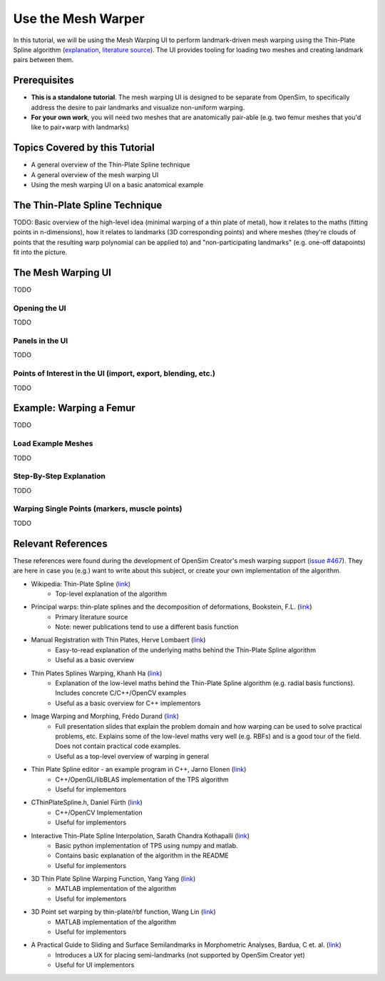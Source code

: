 .. _tut5:


Use the Mesh Warper
===================

In this tutorial, we will be using the Mesh Warping UI to perform
landmark-driven mesh warping using the Thin-Plate Spline algorithm
(`explanation <TPS General Info_>`_, `literature source <TPS Primary Literature Source_>`_). The UI
provides tooling for loading two meshes and creating landmark pairs between them.


Prerequisites
-------------

* **This is a standalone tutorial**. The mesh warping UI is designed to be separate
  from OpenSim, to specifically address the desire to pair landmarks and visualize
  non-uniform warping.
* **For your own work**, you will need two meshes that are anatomically pair-able
  (e.g. two femur meshes that you'd like to pair+warp with landmarks)


Topics Covered by this Tutorial
-------------------------------

- A general overview of the Thin-Plate Spline technique
- A general overview of the mesh warping UI
- Using the mesh warping UI on a basic anatomical example


The Thin-Plate Spline Technique
-------------------------------

TODO: Basic overview of the high-level idea (minimal warping of a thin plate of metal), how
it relates to the maths (fitting points in n-dimensions), how it relates to landmarks (3D corresponding points) and
where meshes (they're clouds of points that the resulting warp polynomial can be applied to) and "non-participating landmarks" (e.g. one-off datapoints)
fit into the picture.


The Mesh Warping UI
-------------------

TODO

Opening the UI
~~~~~~~~~~~~~~

TODO

Panels in the UI
~~~~~~~~~~~~~~~~

TODO

Points of Interest in the UI (import, export, blending, etc.)
~~~~~~~~~~~~~~~~~~~~~~~~~~~~~~~~~~~~~~~~~~~~~~~~~~~~~~~~~~~~~

TODO


Example: Warping a Femur
------------------------

TODO

Load Example Meshes
~~~~~~~~~~~~~~~~~~~

TODO

Step-By-Step Explanation
~~~~~~~~~~~~~~~~~~~~~~~~

TODO

Warping Single Points (markers, muscle points)
~~~~~~~~~~~~~~~~~~~~~~~~~~~~~~~~~~~~~~~~~~~~~~

TODO


Relevant References
-------------------

These references were found during the development of OpenSim Creator's mesh
warping support (`issue #467 <OSC TPS Github Issue_>`_). They are here in case
you (e.g.) want to write about this subject, or create your own implementation of
the algorithm.

- Wikipedia: Thin-Plate Spline (`link <TPS General Info_>`_)
    - Top-level explanation of the algorithm
- Principal warps: thin-plate splines and the decomposition of deformations, Bookstein, F.L. (`link <TPS Primary Literature Source_>`_)
    - Primary literature source
    - Note: newer publications tend to use a different basis function
- Manual Registration with Thin Plates, Herve Lombaert (`link <TPS Basic Explanation_>`_)
    - Easy-to-read explanation of the underlying maths behind the Thin-Plate Spline algorithm
    - Useful as a basic overview
- Thin Plates Splines Warping, Khanh Ha (`link <TPS Warping Blog Post_>`_)
    - Explanation of the low-level maths behind the Thin-Plate Spline algorithm (e.g. radial basis functions). Includes concrete C/C++/OpenCV examples
    - Useful as a basic overview for C++ implementors
- Image Warping and Morphing, Frédo Durand (`link <Image Warping and Morphing_>`_)
    - Full presentation slides that explain the problem domain and how warping can be used to solve practical problems, etc. Explains some of the low-level maths very well (e.g. RBFs) and is a good tour of the field. Does not contain practical code examples.
    - Useful as a top-level overview of warping in general
- Thin Plate Spline editor - an example program in C++, Jarno Elonen (`link <Thin-Plate Spline C++ Demo_>`_)
    - C++/OpenGL/libBLAS implementation of the TPS algorithm
    - Useful for implementors
- CThinPlateSpline.h, Daniel Fürth (`link <CThinPlateSpline_>`_)
    - C++/OpenCV Implementation
    - Useful for implementors
- Interactive Thin-Plate Spline Interpolation, Sarath Chandra Kothapalli  (`link <Interactive Thin-Plate Spline Interpolation_>`_)
    - Basic python implementation of TPS using numpy and matlab.
    - Contains basic explanation of the algorithm in the README
    - Useful for implementors
- 3D Thin Plate Spline Warping Function, Yang Yang (`link <3D Thin Plate Spline Warping Function_>`_)
    - MATLAB implementation of the algorithm
    - Useful for implementors
- 3D Point set warping by thin-plate/rbf function, Wang Lin (`link <3D Point set warping by thin-plate/rbf function_>`_)
    - MATLAB implementation of the algorithm
    - Useful for implementors
- A Practical Guide to Sliding and Surface Semilandmarks in Morphometric Analyses, Bardua, C et. al. (`link <A Practical Guide to Sliding and Surface Semilandmarks in Morphometric Analyses_>`_)
    - Introduces a UX for placing semi-landmarks (not supported by OpenSim Creator yet)
    - Useful for UI implementors

.. _TPS General Info: https://en.wikipedia.org/wiki/Thin_plate_spline
.. _TPS Primary Literature Source: https://ieeexplore.ieee.org/document/24792
.. _OSC TPS Github Issue: https://github.com/ComputationalBiomechanicsLab/opensim-creator/issues/467
.. _TPS Basic Explanation: https://profs.etsmtl.ca/hlombaert/thinplates/
.. _TPS Warping Blog Post: https://khanhha.github.io/posts/Thin-Plate-Splines-Warping/
.. _Image Warping and Morphing: http://groups.csail.mit.edu/graphics/classes/CompPhoto06/html/lecturenotes/14_WarpMorph.pdf
.. _Thin-Plate Spline C++ Demo: https://elonen.iki.fi/code/tpsdemo/
.. _CThinPlateSpline: https://github.com/tractatus/fisseq/blob/master/src/CThinPlateSpline.h
.. _Interactive Thin-Plate Spline Interpolation: https://github.com/sarathknv/tps
.. _3D Thin Plate Spline Warping Function: https://uk.mathworks.com/matlabcentral/fileexchange/37576-3d-thin-plate-spline-warping-function
.. _3D Point set warping by thin-plate/rbf function: https://uk.mathworks.com/matlabcentral/fileexchange/53867-3d-point-set-warping-by-thin-plate-rbf-function
.. _A Practical Guide to Sliding and Surface Semilandmarks in Morphometric Analyses: https://doi.org/10.1093/iob/obz016
